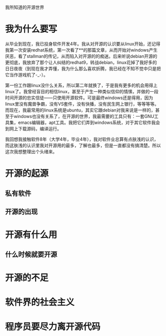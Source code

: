 我所知道的开源世界

* 我为什么要写
从毕业到现在，我已投身软件开发4年。我从对开源的认识要从linux开始，还记得我第一次安装redhat系统，第一次看了**的那篇文章，从而开始对windows产生厌恶，看了stallman的传记，从而陷入对开源的的痴迷。后来听说debian开源的更彻底，我放弃了那个让人纠结的redhat9，转战debian，linux花掉了我好多的日日夜夜（到现在我才弄懂，我为什么那么喜欢折腾，我已经在不知不觉中只是把它当作游戏机了-_-）。

第一份工作跟linux没什么关系，所以第二年就换了，于是我有更多的机会用得上linux了。我曾经盲目的相信linux，甚至于产生一种类似信仰的情愫，并做的一段时间开源的忠实信徒——只使用开源软件。可是最终windows还是得用，因为linux里没有魔兽争霸，没有VS套件，没有快播，没有民生网上银行，等等等等。而现在，我最常用的linux系统是ubuntu，其实它跟debian对我来说是一样的，甚至于windows也没有关系了，在开源的世界，我最需要的工具只有：一套GNU工具集，emacs编辑器，apt工具。我把它们弄到windows系统，对于其它软件我会到网上下载源码，编译运行。

我回想我接触软件8年（大学4年，毕业4年），我对软件业总算有点肤浅的认识，而这肤浅的认识里我对开源用的最多，了解也最多，但是一直都没有搞清楚。所以这次我想整理出个头绪来。

* 开源的起源

** 私有软件


** 开源的出现

* 开源有什么用

** 什么时候就要开源

* 开源的不足

* 软件界的社会主义

* 程序员要尽力离开源代码
